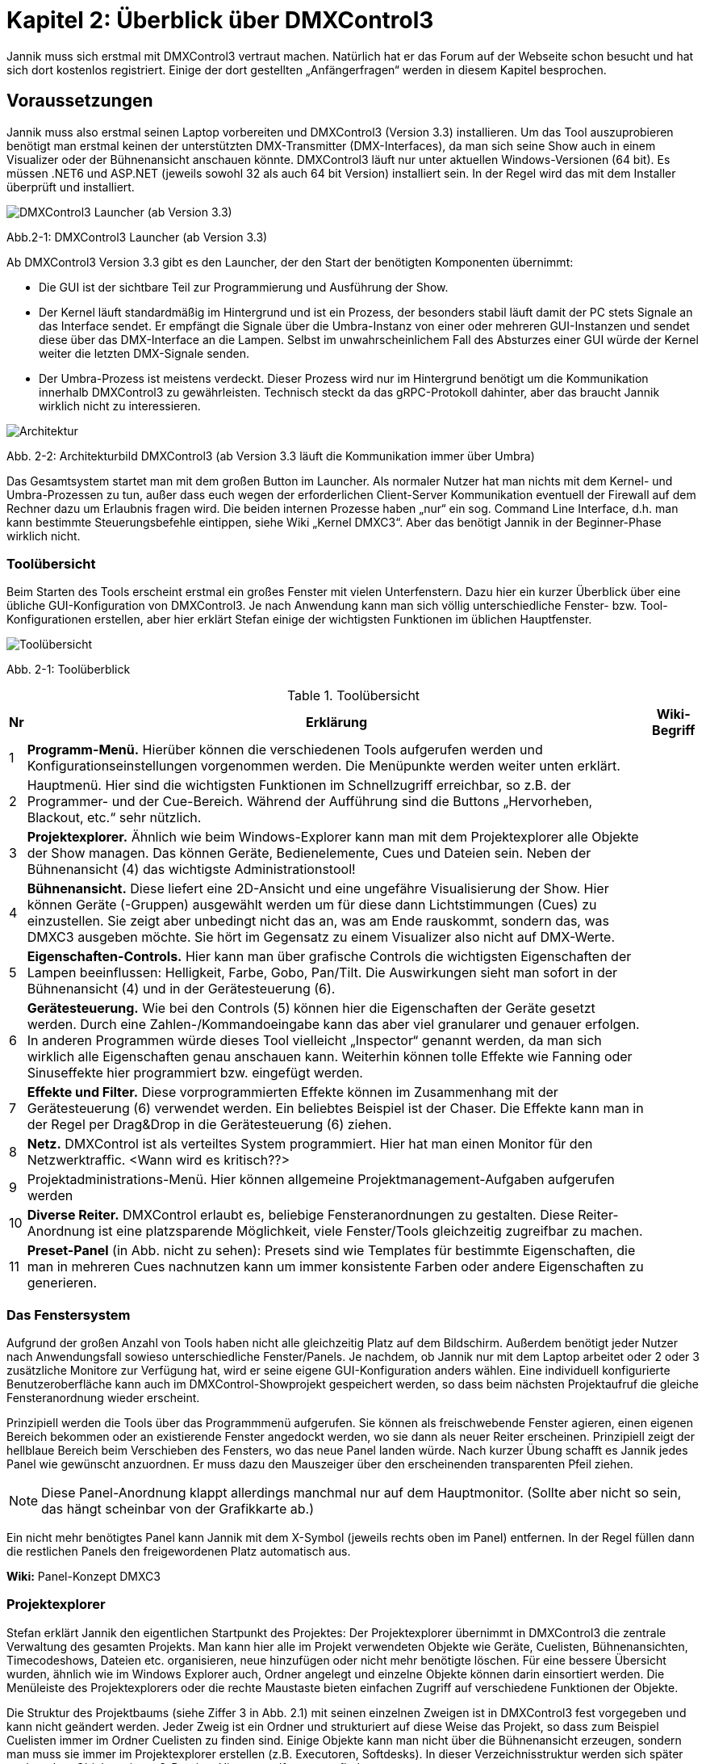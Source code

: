 :imagesdir: ./images/Kap2/


= **Kapitel 2: Überblick über DMXControl3**

Jannik muss sich erstmal mit DMXControl3 vertraut machen. Natürlich hat er das Forum auf der Webseite schon besucht und hat sich dort kostenlos registriert. Einige der dort gestellten „Anfängerfragen“ werden in diesem Kapitel besprochen.

== Voraussetzungen

Jannik muss also erstmal seinen Laptop vorbereiten und DMXControl3 (Version 3.3) installieren. Um das Tool auszuprobieren benötigt man erstmal keinen der unterstützten DMX-Transmitter (DMX-Interfaces), da man sich seine Show auch in einem Visualizer oder der Bühnenansicht anschauen könnte.
DMXControl3 läuft nur unter aktuellen Windows-Versionen (64 bit). Es müssen .NET6 und ASP.NET (jeweils sowohl 32 als auch 64 bit Version) installiert sein. In der Regel wird das mit dem Installer überprüft und installiert.

image::Kap2_Launcher.JPG[DMXControl3 Launcher (ab Version 3.3) ]

Abb.2-1: DMXControl3 Launcher (ab Version 3.3)

Ab DMXControl3 Version 3.3 gibt es den Launcher, der den Start der benötigten Komponenten übernimmt:

* Die GUI ist der sichtbare Teil zur Programmierung und Ausführung der Show.
* Der Kernel läuft standardmäßig im Hintergrund und ist ein Prozess, der besonders stabil läuft damit der PC stets Signale an das Interface sendet. Er empfängt die Signale über die Umbra-Instanz von einer oder mehreren GUI-Instanzen und sendet diese über das DMX-Interface an die Lampen. Selbst im unwahrscheinlichem Fall des Absturzes einer GUI würde der Kernel weiter die letzten DMX-Signale senden.
* Der Umbra-Prozess ist meistens verdeckt. Dieser Prozess wird nur im Hintergrund benötigt um die Kommunikation innerhalb DMXControl3 zu gewährleisten. Technisch steckt da das gRPC-Protokoll dahinter, aber das braucht Jannik wirklich nicht zu interessieren.

image::Kap2_DMXC_Architektur.JPG[Architektur]

Abb. 2-2: Architekturbild DMXControl3 (ab Version 3.3 läuft die Kommunikation immer über Umbra)

Das Gesamtsystem startet man mit dem großen Button im Launcher. Als normaler Nutzer hat man nichts mit dem Kernel- und Umbra-Prozessen zu tun, außer dass euch wegen der erforderlichen Client-Server Kommunikation eventuell der Firewall auf dem Rechner dazu um Erlaubnis fragen wird.
Die beiden internen Prozesse haben „nur“ ein sog. Command Line Interface, d.h. man kann bestimmte Steuerungsbefehle eintippen, siehe Wiki „Kernel DMXC3“. Aber das benötigt Jannik in der Beginner-Phase wirklich nicht.

=== Toolübersicht

Beim Starten des Tools erscheint erstmal ein großes Fenster mit vielen Unterfenstern. Dazu hier ein kurzer Überblick über eine übliche GUI-Konfiguration von DMXControl3. Je nach Anwendung kann man sich völlig unterschiedliche Fenster- bzw. Tool-Konfigurationen erstellen, aber hier erklärt Stefan einige der wichtigsten Funktionen im üblichen Hauptfenster.

image::Kap2_ToolUeberblick.JPG[Toolübersicht]

Abb. 2-1: Toolüberblick 


.Toolübersicht
[width="100%",options="header,footer"]
[%autowidth.stretch]
|====================
| Nr |Erklärung|  Wiki-Begriff
| 1 | *Programm-Menü.* Hierüber können die verschiedenen Tools aufgerufen werden und Konfigurationseinstellungen vorgenommen werden. Die Menüpunkte werden weiter unten erklärt.  |  
| 2 | Hauptmenü. Hier sind die wichtigsten Funktionen im Schnellzugriff erreichbar, so z.B. der Programmer- und der Cue-Bereich. Während der Aufführung sind die Buttons „Hervorheben, Blackout, etc.“ sehr nützlich.  |  
| 3 | *Projektexplorer.* Ähnlich wie beim Windows-Explorer kann man mit dem Projektexplorer alle Objekte der Show managen. Das können Geräte, Bedienelemente, Cues und Dateien sein. Neben der Bühnenansicht (4) das wichtigste Administrationstool!  |  
| 4 | *Bühnenansicht.* Diese liefert eine 2D-Ansicht und eine ungefähre Visualisierung der Show. Hier können Geräte (-Gruppen) ausgewählt werden um für diese dann Lichtstimmungen (Cues) zu einzustellen. Sie zeigt aber unbedingt nicht das an, was am Ende rauskommt, sondern das, was DMXC3 ausgeben möchte. Sie hört im Gegensatz zu einem Visualizer also nicht auf DMX-Werte.  |  
| 5 | *Eigenschaften-Controls.* Hier kann man über grafische Controls die wichtigsten Eigenschaften der Lampen beeinflussen: Helligkeit, Farbe, Gobo, Pan/Tilt. Die Auswirkungen sieht man sofort in der Bühnenansicht (4) und in der Gerätesteuerung (6).  |  
| 6 | *Gerätesteuerung.* Wie bei den Controls (5) können hier die Eigenschaften der Geräte gesetzt werden. Durch eine Zahlen-/Kommandoeingabe kann das aber viel granularer und genauer erfolgen. In anderen Programmen würde dieses Tool vielleicht „Inspector“ genannt werden, da man sich wirklich alle Eigenschaften genau anschauen kann. Weiterhin können tolle Effekte wie Fanning oder Sinuseffekte hier programmiert bzw. eingefügt werden.  |  
| 7 | *Effekte und Filter.* Diese vorprogrammierten Effekte können im Zusammenhang mit der Gerätesteuerung (6) verwendet werden. Ein beliebtes Beispiel ist der Chaser. Die Effekte kann man in der Regel per Drag&Drop in die Gerätesteuerung (6) ziehen.  |  
| 8 | *Netz.* DMXControl ist als verteiltes System programmiert. Hier hat man einen Monitor für den Netzwerktraffic. <Wann wird es kritisch??>  |  
| 9 | Projektadministrations-Menü. Hier können allgemeine Projektmanagement-Aufgaben aufgerufen werden  |  
|  10| *Diverse Reiter.***** DMXControl erlaubt es, beliebige Fensteranordnungen zu gestalten. Diese Reiter-Anordnung ist eine platzsparende Möglichkeit, viele Fenster/Tools gleichzeitig zugreifbar zu machen.  |  
| 11 | *Preset-Panel* (in Abb. nicht zu sehen): Presets sind wie Templates für bestimmte Eigenschaften, die man in mehreren Cues nachnutzen kann um immer konsistente Farben oder andere Eigenschaften zu generieren.  |  
|====================

=== Das Fenstersystem

Aufgrund der großen Anzahl von Tools haben nicht alle gleichzeitig Platz auf dem Bildschirm. Außerdem benötigt jeder Nutzer nach Anwendungsfall sowieso unterschiedliche Fenster/Panels. Je nachdem, ob Jannik nur mit dem Laptop arbeitet oder 2 oder 3 zusätzliche Monitore zur Verfügung hat, wird er seine eigene GUI-Konfiguration anders wählen. Eine individuell konfigurierte Benutzeroberfläche kann auch im DMXControl-Showprojekt gespeichert werden, so dass beim nächsten Projektaufruf die gleiche Fensteranordnung wieder erscheint.

Prinzipiell werden die Tools über das Programmmenü aufgerufen. Sie können als freischwebende Fenster agieren, einen eigenen Bereich bekommen oder an existierende Fenster angedockt werden, wo sie dann als neuer Reiter erscheinen. Prinzipiell zeigt der hellblaue Bereich beim Verschieben des Fensters, wo das neue Panel landen würde. Nach kurzer Übung schafft es Jannik jedes Panel wie gewünscht anzuordnen. Er muss dazu den Mauszeiger über den erscheinenden transparenten Pfeil ziehen. 

NOTE: Diese Panel-Anordnung klappt allerdings manchmal nur auf dem Hauptmonitor. (Sollte aber nicht so sein, das hängt scheinbar von der Grafikkarte ab.)

Ein nicht mehr benötigtes Panel kann Jannik mit dem X-Symbol (jeweils rechts oben im Panel) entfernen. In der Regel füllen dann die restlichen Panels den freigewordenen Platz automatisch aus.

*Wiki:* Panel-Konzept DMXC3

=== Projektexplorer

Stefan erklärt Jannik den eigentlichen Startpunkt des Projektes: Der Projektexplorer übernimmt in DMXControl3 die zentrale Verwaltung des gesamten Projekts. Man kann hier alle im Projekt verwendeten Objekte wie Geräte, Cuelisten, Bühnenansichten, Timecodeshows, Dateien etc. organisieren, neue hinzufügen oder nicht mehr benötigte löschen. Für eine bessere Übersicht wurden, ähnlich wie im Windows Explorer auch, Ordner angelegt und einzelne Objekte können darin einsortiert werden. Die Menüleiste des Projektexplorers oder die rechte Maustaste bieten einfachen Zugriff auf verschiedene Funktionen der Objekte.

Die Struktur des Projektbaums (siehe Ziffer 3 in Abb. 2.1) mit seinen einzelnen Zweigen ist in DMXControl3 fest vorgegeben und kann nicht geändert werden. Jeder Zweig ist ein Ordner und strukturiert auf diese Weise das Projekt, so dass zum Beispiel Cuelisten immer im Ordner Cuelisten zu finden sind. Einige Objekte kann man nicht über die Bühnenansicht erzeugen, sondern man muss sie immer im Projektexplorer erstellen (z.B. Executoren, Softdesks). In dieser Verzeichnisstruktur werden sich später auch andere Objekte wie mp3-Dateien, Hintergrundfotos usw. finden.

Jannik kann sich also hier stets einen Überblick verschaffen, welche Objekte in der Show existieren. Es gibt vielleicht eine Ausnahme: Die einzelnen Cues sind hier nicht zu finden, diese kann man auch niemals direkt aufrufen, sondern immer nur in ihrem „Container“, der Cuelist.

<Bild mit gefülltem Projektexplorer ergänzen>

Jannik ist begeistert, dass hier viele Operationen über Drag&Drop realisiert werden können, z.B. das Hinzufügen von Geräten zu Gerätegruppen, Cuelisten zu Cuelistgruppen, Audiofiles zu Timecode-Tracks, aber auch vieles mehr. Was Gerätegruppen sind, erklärt Stefan im nächsten Abschnitt.

*Wiki:* Project Explorer DMXC3

== Grundlegende Konzepte zum Verständnis

=== Gruppen – Sind Deine Lampen schon in Teams organisiert?

Stefan sagt: *Axiom 1:* Gewöhne Dir von Anfang an, immer im Gruppenkonzept zu denken!

Gruppen-Unterstützung ist neben HAL und dem Fanning (Kap.x.x) eines der stärksten Features von DMXControl3. Wenn Du Lampen in Gruppen anordnest, kann Du zukünftig Effekte über eine solche Gruppe programmieren. Du kannst existierende Gruppen um neue Lampen erweitern und die bereits programmierten Effekte werden automatisch auf die neuen Mitglieder erweitert. Das ist irgendwie Magic… Sollte mal ein Gerät kaputtgehen oder ausgetauscht werden müssen, ersetzt Du es einfach in dieser Gruppe. Das tollste ist, das neue Gerät kann sogar einen anderen Typ haben und DMXControl3 versucht trotzdem das Beste herauszuholen, so dass das neue Gerät sich wie die anderen Gruppenmitglieder verhält. Man kann hier also von echtem Teamwork reden und DMXControl3 unterstützt Vielfalt in den Geräten! Wenn man in Vornherein die Show über Gruppen programmiert, ist man also viel flexibler als wenn man eine Cue über einzelne Geräte definiert! Wie im täglichen Leben: Gruppenarbeit ist toll...

Aus diesem Grund kann es sogar sinnvoll sein, auch für eine einzelne Lampe eine Gruppe anzulegen. Wir werden auch sehen, dass eine Lampe auch zu mehreren Gruppen gehören kann.

Die Organisation der Gruppen kann über mehrere Szenarien erfolgen:

* beim Hinzufügen der Geräte im Setup-Menü
* in der Bühnenansicht (Markieren der Geräte und Kontextmenü)
* im Projektexplorer (Drag&Drop in Gerätegruppen)

*Wiki:* Device_Group_DMXC3 


=== Cues als atomarer Baustein jeder Show

Stefan erklärt, dass eine Show irgendwie immer eine Abfolge von Cues ist. Mit Cue bezeichnet man klassisch eine Lichtstimmung, also im Theater z.B. die konkrete Beleuchtung der Schauspieler oder des Bühnenhintergrundes. Im einfachsten Fall wird die Lichtstimmung (Cue) in der Bühnenansicht eingestellt, dazu kann man verschiedene Controls oder das Fenster der Geräteeigenschaften verwenden. Die aktuellen Werte gehen normalerweise sofort an den Ausgang. Sie werden aber auch im Programmer zwischengespeichert. Im Programmer kannst Du sehen, welche Änderungen Du an welchen Geräten und welchen Eigenschaften gemacht hast und diese Änderungen ggf. auch wieder abwählen. Wenn alles OK ist, speicherst Du es in einer neuen Cue. Bevor die Cue einer Cuelist hinzugefügt wird öffnet sich der Programmer Filter, wo man letzte Überprüfungen und Korrekturen machen kann. Es ist aber auch vorher im Programmer selbst möglich, bestimmte Werte für bestimmte Funktionen wieder zu entfernen. Erst dann werden die Werte tatsächlich in einer Cue gespeichert. Damit hast Du die aktuelle Lichtstimmung eingefangen. Das machst Du nun genauso mit der gewünschten nachfolgenden Cue: neue Cue einstellen, im Programmer (Filter) kontrollieren, speichern, fertig.

Eine Cue kann niemals selbständig existieren. Eine Cue benötigt immer einen Container – die Cueliste -  in dem sie aufbewahrt wird. Ebenso kann man eine Cue nie direkt aufrufen, sondern nur die Cueliste, in der sie enthalten ist.

Damit später beim Abspielen der Cuelist alles genauso aussieht, musst Du das *Tracking* deaktivieren. Warum es standardmäßig angestellt ist, erklären wir später im Abschnitt x.x...


=== DMX-Ausgabe – Was passiert dabei wirklich?

Alles schön und gut, denkt Jannik. Aber wie hängt das nun alles mit dem Ziel zusammen, meine Lampen in der Show zu steuern? Was passiert eigentlich grundsätzlich bei der DMX-Ausgabe und welche Tools spielen da rein?

Ach, ich hab‘ da etwas, sagt Stefan. Hier ist ein Bild, wo ich mal für Studenten des Lichtsteuerungskurses aufgemalt habe, wie das alles zusammenhängt:

image::Kap2_DMXAusgabe_Gesamtsicht.JPG[DMX-Ausgabe]

Abb. 2-x: Signalfluss in DMXControl3

Jannik ist erstmal erschlagen von der Komplexität, aber die meisten Begriffe wurden ja schon auf den früheren Seiten eingeführt. Da musst Du notfalls nochmal nachlesen, sagt Stefan! Beachte, dass die Änderungen in der Kanalübersicht nur direkt in die Kernel-Ausgabe gehen, aber nicht für die Cue-Programmierung benutzt werden können, was Absicht vom Programmierteam ist. Ansonsten würde man das HAL-Konzept unterlaufen. Die Kanalübersicht ist nur für Prüf- und Testoperationen gedacht.

WARNING: Warnung von Stefan: Stelle niemals bei der Cuelist-Erstellung irgendwelche Werte über die Kanalübersicht ein. Außer beim Testen von Geräten oder bei der Fehlersuche gilt: Hände weg von der Kanalübersicht! Überprüfe vor der Show, dass in der Kanalübersicht alle Werte auf Null gesetzt wurden (ab DMXControl 3.3 werden dazu entsprechende Warnungen gesendet).

Die wirklich neue Information für Jannik ist nur, dass der Programmer so zentral im Fokus steht. Zwei Punkte sind hier hervorzuheben:

*Axiom 2:* Alles was im Programmer steht, geht direkt an die Ausgabe (blauer Pfeil) und an die Bühnenansicht. Du kannst den Inhalt des Programmers aber über den Button „Programmer leeren“ bereinigen, dann bleibt für die Ausgabe nur das übrig, was gerade durch die aktuellen Cuelists ausgegeben wird.

*Axiom 3:* Eine neue Cue erzeugt man ausschließlich dadurch, dass das, was im Programmer steht, gespeichert wird. Es gibt keinen anderen Weg, eine „normale“ Cue zu erzeugen. (Ausnahmen wie Spezialcues für Audio usw. erklärt Stefan später.)

Jannik erkennt aus der Abbildung, dass sich der Inhalt des Programmers mit den Werten aus den gerade aktiven Cuelisten überlagern können. So kann es nach „manuellen“ Eingriffen in die laufende Show nützlich sein, zwischendurch den Programmer zu leeren damit nicht die folgenden Cues betroffen sind.

Jannik ist nun vieles klarer geworden, aber eine wichtige Frage hat er noch im nächsten Abschnitt, bevor es an die erste Show geht..

=== Programmer - Was programmiert dieser eigentlich?

Stefan sagt doch: In DMXControl3 führen alle Wege über den Programmer. Hier werden alle Werte zentral zusammengeführt und zwischengespeichert, die durch das Einstellen einer Lichtszene mit Hilfe der Gerätesteuerung (Device Control) oder über die Steuerungsfenster (Control Panel) gesetzt werden. Nur Werte, die im Programmer aufgeführt sind, kann man in einer Szene (Cue) speichern.

Im Programmer kann Jannik in Prozentzahlen, Farbdarstellungen usw. nochmal prüfen, was eben passiert ist. Im Gegensatz zur Bühnenansicht, wo alle aktuellen Werte bzw. Ausgaben angezeigt werden, sieht er im Programmer nur die letzten Änderungen.

image::Kap2_Programmer.JPG[Programmer]

Abb. 2-x: Der Programmer, Farbe und Dimmerwerte sind für 6 Lampen verändert 

Diese Änderungen kann er nun ggf. korrigieren - mittels Gerätesteuerung oder -Controls oder direkt im Programmer Filter bestimmte Attribute deaktivieren. Wenn alles OK ist, speicherst er es halt in einer neuen Cue. 

=== Programmerfilter

Den aktuellen Inhalt des Programmers kann man sich über den entsprechenden Menüpunkt anschauen, man kann auch alle gesetzten Werte löschen oder nur einzelne Attribute oder Geräte bei der Auswahl herausnehmen. Der Button „Programmer leeren“ macht erwartungsgemäß was sein Name ausdrückt: Alle notierten Änderungen werden gelöscht.

Stefan erläutert Jannik ein Beispiel, bei dem sich Anfänger manchmal wundern: Wenn man beim Abfahren einer Cuelist nebenbei Änderungen in Lichtstimmungen macht, gehen diese sofort in den Programmer und damit zusätzlich zu den DMX-Werten aus der aktuellen Cue an den Kernel. Wenn man nun zur nächsten Cue schaltet, bleiben die Werte aus dem Programmer trotzdem noch am Ausgang. Wenn das nicht gewünscht ist, musst Du eben den Programmer leeren.

Stefan ist noch nicht fertig, er sagt zu Jannik: Der Programmer spielt auch eine große Rolle beim Ändern von bereits erstellten Cues. Wenn Du eine bereits vorhandene Szene in den Programmer lädst (Menüpunkt: “Im Programmer editieren“), werden alle zuvor enthaltenden Werte im Programmer durch die Werte aus der Cue überschrieben. Nun kann man wie gewohnt die Cue-Werte anpassen und das Ergebnis abspeichern.

Nun klickt es endgültig bei Jannik: Der Programmer programmiert im eigentlichen Sinne gar nichts, sondern es ist eher ein Sammler aller der seit dem letzten Löschen oder Speichern einer Cue geänderten Werte. Programmieren muss er dagegen mit der Gerätesteuerung, den Gerätecontrols und den Effekten. 

IMPORTANT: Das Speichern einer Cue löscht die Werte nicht aus dem Programmer. Sie werden nur im Programmer Filter nicht mehr vorausgewählt.

Der Name Programmer ist nur ein historisches Relikt aus Zeiten der Pulte, wo es keine anderen Möglichkeiten gab, die Werte für die Ausgabe zu sammeln.
Wir müssen später aber Stefan noch fragen, wofür man die Schnappschuß-Funktion im Programmer verwendet…

=== Executoren vs. Master

Wenn wir schon bei historischen Relikten sind, dann will Stefan noch schnell die Rolle von Executoren und Mastern als weitere Bedienelemente zur Showsteuerung klären (siehe Begriffe Kap. 1). 

Jannik hat gesehen, dass man damit den Ablauf von Cuelisten steuern kann (siehe Abb. 2-2: Signalfluss), aber nicht muss, weil das auch über andere Wege geht. Sowohl Master und Executoren werden traditionell mit Reglern (Slider, Fader) dargestellt und bedient. Beide Typen kommen eigentlich nur beim Ausführen der Show zum Einsatz, sollten aber während der Showprogrammierung geeignet konfiguriert werden.

image::Kap2_Master.JPG[Master]

Abb. 2-x: Master in DMXControl3 

Die Master können global die Helligkeit von Effekten beeinflussen. Das gilt unabhängig davon, welche Cuelists gerade ausgeführt werden. Wenn im Effekt ein Speedmaster referenziert wird kann auch die Effektgeschwindigkeit geregelt werden.

Executoren dagegen sind in der Regel mit einer Cuelist verknüpft, deren Ablauf man steuern will (Stefan: Mit DMXC3.3 ist diese Aussage nicht mehr Stand der Dinge. ??). So kann man sich nach Bedarf diverse Executoren ggf. auch in verschiedenen Bänken (Pages) erstellen. Die Zuordnung der Cues passiert wieder über Drag&Drop im Projektexplorer, nachdem dort entsprechende Executoren erstellt wurden. Reicht die Standard-Bank nicht aus, kann man im Projektexplorer weitere Bänke anlegen.

_Warum man Executoren auch mit Mastern verknüpfen kann, ist eine gute Frage, die Stefan vielleicht im nächsten Live-Meeting beantworten kann_

_Zu ergänzen: Jannik hat im Forum gelesen, dass es nun auch Color Master und Parameter Master gibt. Was zum Teufel ist das nun schon wieder? Gerade bei Parameter Mastern hat er nicht mal eine geringste Idee…_

=== Fit for Executoren

_Hier sollen „Expertentipps“ zur Verwendung von Executoren gesammelt werden_


== Das erste Beispiel-Projekt

Nach dem ganzen theoretischen, nervigen und möglicherweise unsinnigen Vorgeplänkel will Jannik nun endlich ein kleines Beispielprojekt erstellen um die Tools zum ersten Mal auszuprobieren (eine Nachahmung für den Leser ist dringend empfohlen, das Projekt wird aber auch im github nachgeliefert!).

In einem Partykeller sollen 6 LED-PARs installiert werden. Jannik entscheidet sich für dieses Gerät namens „LED PARty Spot“ vom Hersteller Eurolite:

image::Kap2_LEDPARty_Thomann2023.JPG[LEDParty]

Abb. 2-x: Eurolite LED PARty TCL Spot (Quelle: Thomann.de)

Der Gerätename ist übrigens ein nettes Wortspiel, weil darin PAR auftaucht, was in der Lichttechnik der allgemeine Name für Scheinwerfer ist (https://de.wikipedia.org/wiki/PAR-Scheinwerfer). In der Anleitung findet er die Information, dass das Gerät im 6-Kanal-Modus arbeitet:

image::Kap2_LEDPARty_6Kanal.JPG[Kap2_LEDPARty_6Kanal]

Abb. 2-x: DMX-Betrieb LED PARty (Quelle Handbuch: steinigke.de)

Jannik startet mit einem neuen Projekt in der Projektadministration:

image::Kap2_Projektadministration.JPG[Kap2_Projektadministration]

Abb 2-x: Anlegen des ersten Testprojektes

Im nächsten Schritt fügt er 6 Geräte der gewählten LED PARty Lampe hinzu, z.B. in der Bühnenansicht. Alle Lampen organisiert er gleichzeitig in einer Gruppe namens „Group LED PARty“. Alle Namen können natürlich beliebig geändert werden. Glücklicherweise hat der hilfsbereite Nutzer Kleena schon ein passendes DDF in der DDF-Library erzeugt. Über die Suche mit dem Buch-Button ist es schnell unter dem Hersteller Eurolite gefunden und kann ausgewählt werden.

image::Kap2_GeraetHinzufuegen_LEDParty.JPG[Kap2_GeraetHinzufuegen_LEDParty]

Abb 2-x: Anlegen der Geräte

Nun macht Jannik die erste Kontrolle in der „Kanalübersicht“. Alle Lampen (in der Darstellung unten sind wegen fehlender Scrolling-Möglichkeit im Screenshot nur die ersten vier sichtbar) sind dort ordentlich angelegt und er kann mit den linken Slider testen, ob alle Kanäle richtig funktionieren, indem er damit die DMX-Werte in der Ausgabe direkt beeinflusst. Wie bereits erwähnt: Diesen Slider in der Kanalübersicht niemals zum Programmieren von Cues verwenden!

image::Kap2_KanalUebersicht.JPG.[KanalUebersicht]

Abb 2-x: Kanalübersicht

Schließlich schaut sich Jannik die Darstellung in DMXControl3 an. Mit den Farb- und Intensitäts-Control-Fenstern werden die Lampen manuell an- und ausgeschaltet und die Farbe vorgegeben. Lumos im Intensitäts-Control bedeutet, dass die höchste Helligkeit gewählt wird. Diese Änderungen werden sofort in der Bühnenansicht angezeigt (und sind natürlich im Programmer verfügbar). Die in der Abbildung zu sehenden Navigations- und Zoom-Icons können mit der Kamerasteuerung ein- und ausgeblendet werden.  Die Lampen können in der Bühnenansicht einzeln oder mittels ihrem Gruppen-Icon ausgewählt werden

image::Kap2_TestProjekt01_6grueneLEDPars.JPG[Testprojekt LEDParty]

Abb. 2-x: Die ersten 6 LED-PARs werden bedient.

Die standardmäßig eingeblendeten Controls für Position und Gobo machen bei den verwendeten Lampen keinen Sinn und sind daher ausgegraut, da DMXControl3 ja mitdenkt. In dieser Abbildung ist der Projektexplorer als eigenständiges Fenster eingeblendet. Dort sieht man, dass es 6 Geräte und eine Gruppe für die 6 Geräte gibt. Das Gerätesteuerungsfenster auf der rechten Seite wurde so aufgeklappt, dass alle Eigenschaften und aktuellen Attribut-Werte zu sehen sind, insbesondere die Farbkanäle. Auch in diesem Fenster können die Werte durch direktes Eintippen geändert werden.

Klicke wie Jannik dort einfach mal etwas rum. Es kann ja nichts kaputtgehen! 

Öffne das Fenster mit den Mastern und schaue, wo schon mal standardmäßig etwas passiert. Nicht zuletzt, einfach mal einen Effekt auf den Dimmer oder die Farben in der Gerätesteuerung per Drag&Drop ziehen. Zu den Effekten kommen wir aber später im Kapitel 4. Sie können im Gerätesteuerungspanel über das X-Zeichen auf der rechten Seite oder die Entf-Taste auch wieder gelöscht werden. 

== Generelle Entscheidungen

Dieses Beispiel war nun erstmal für den absoluten Einstieg gedacht. Welche weiteren Features DMXControl3 liefert werden Jana und Jannik nun anhand diverser Szenarien erforschen:

* Welche Art der Veranstaltungen (z.B. Theater oder Disco) werden unterstützt?
* Wieviel sollte vorab programmiert werden? Oder wird alles live gesteuert?
* Welche Programmier- und Steuerungsmöglichkeiten hat man als Anfänger oder als Experte oder etwas dazwischen?
* Was will ich eigentlich? Kann DMXControl3 alles tun, was letztens in der Show beim Konzert im Olympiastadiongesehen zu sehen war? 
* Wie gestaltet man das Spiel mit Farben, wie aufwändig sind bestimmte Lichteffekte?
* Was ist dieser Timecode, wann braucht Jannik diesen? 
* usw., usw.

Stefan und das DMXControl-Team wünschen nun den beiden und euch viel Spaß bei der Reise durch das DMXControl-Universum!


